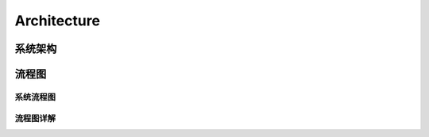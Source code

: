 .. _installing_architecture:

===============
Architecture
===============


系统架构
--------------
.. image:: ../images/architecture.png

流程图
--------------

系统流程图
^^^^^^^^^^^^^^
.. graphviz::

    digraph Dc {

		node [margin=0.2, fontsize=16, shape=box, style="rounded,filled", fillcolor=white]
		a [label="MobileAgent", shape="ellipse", margin=0.1]
		d [label="DataCollector", fillcolor=yellow]
		k [label="Kafka/Zookeeper"]
		r [label="Redis"]
		m [label="mysql", fillcolor=deepskyblue1]

		a -> d -> {k,r,m}
    {m, r} -> d
	}

.. graphviz::

    digraph Consumer {

  	node [margin=0.2, fontsize=16, shape=box, style="rounded,filled", fillcolor=white]
  	con [label="Consumer", fillcolor=yellow]
  	k [label="Kafka/Zookeeper"]
  	r [label="Redis"]
  	metric [label="{ ClickHouse | MetricStore }", shape=record, fillcolor=deepskyblue1]
  	m [label="mysql", fillcolor=deepskyblue1]
    osl [label="atosl", shape=box,style=filled,color=".7 .3 1.0", fillcolor=".7 .3 1.0"]

    {m,r,k,osl} -> con -> {m,k,r,metric}

  }

.. graphviz::

      digraph Consumer {
  		node [margin=0.2, fontsize=16, shape=box, style="rounded,filled", fillcolor=white]

  		dv [label="DasWeb", fillcolor=yellow]
  		r [label="Redis"]

      metric [label="{ ClickHouse | MetricStore }", shape=record, fillcolor=deepskyblue1]
  		m [label="mysql", fillcolor=deepskyblue1]

      osl [label="atosl", shape=box,style=filled,color=".7 .3 1.0", fillcolor=".7 .3 1.0"]

  		{r, m, metric, osl} -> dv
  	}

流程图详解
^^^^^^^^^^^^^^
.. uml::

    @startuml
	start
	:移动端探针上报数据;
	partition DataCollector {
		:【DataCollector】;
		if (验证数据合法性) then (true)
		    :发送数据到消息中间件 【Kafka】;
		else
			:数据直接丢弃;
		endif
	}
	partition DataConsumer {
		:【DataConsumer】 数据处理模块从【kafka】拉取数据处理;
	    if (元数据,Trace数据/App系能数据) then (元数据,Trace数据)
	       :直接写入【Mysql】数据库;
	    else
	        :格式化后回放到【Kafka】;
	        :【MetricStore】处理和消费性能数据;
	        :数据入【ClickHouse】;
	    endif

	}
	partition DasWeb {
		:从redis、mysql,MetricStore 查询数据;
	    :页面展示数据;
	}
	stop
	@enduml

